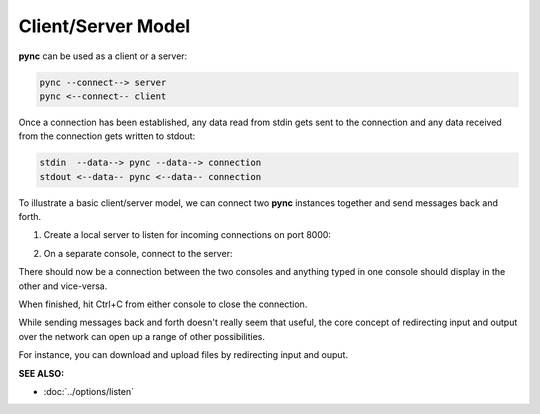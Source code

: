 ===================
Client/Server Model
===================

**pync** can be used as a client or a server:

.. code-block:: text

   pync --connect--> server
   pync <--connect-- client
   
Once a connection has been established, any data
read from stdin gets sent to the connection and any
data received from the connection gets written to stdout:

.. code-block:: text

   stdin  --data--> pync --data--> connection
   stdout <--data-- pync <--data-- connection

To illustrate a basic client/server model, we can connect
two **pync** instances together and send messages back and
forth.

1. Create a local server to listen for incoming connections
   on port 8000:

.. tab:: Unix

   .. code-block:: sh

      pync -l localhost 8000

.. tab:: Windows

   .. code-block:: sh

      py -m pync -l localhost 8000

.. tab:: Python

   .. code-block:: python

      # server.py
      from pync import pync
      pync('-l localhost 8000')

2. On a separate console, connect to the server:

.. tab:: Unix

   .. code-block:: sh

      pync localhost 8000

.. tab:: Windows

   .. code-block:: sh

      py -m pync localhost 8000

.. tab:: Python

   .. code-block:: python

      # client.py
      from pync import pync
      pync('localhost 8000')

There should now be a connection between the two consoles
and anything typed in one console should display in the
other and vice-versa.

When finished, hit Ctrl+C from either console to close the
connection.

While sending messages back and forth doesn't really seem
that useful, the core concept of redirecting input and output
over the network can open up a range of other possibilities.

For instance, you can download and upload files by redirecting
input and ouput.

.. raw:: html

   <br>
   <hr>

:SEE ALSO:

* :doc:`../options/listen`
